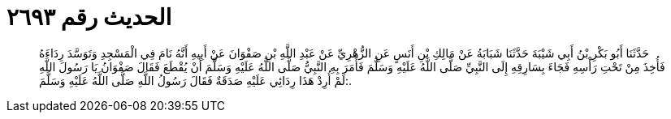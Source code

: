 
= الحديث رقم ٢٦٩٣

[quote.hadith]
حَدَّثَنَا أَبُو بَكْرِ بْنُ أَبِي شَيْبَةَ حَدَّثَنَا شَبَابَةُ عَنْ مَالِكِ بْنِ أَنَسٍ عَنِ الزُّهْرِيِّ عَنْ عَبْدِ اللَّهِ بْنِ صَفْوَانَ عَنْ أَبِيهِ أَنَّهُ نَامَ فِي الْمَسْجِدِ وَتَوَسَّدَ رِدَاءَهُ فَأُخِذَ مِنْ تَحْتِ رَأْسِهِ فَجَاءَ بِسَارِقِهِ إِلَى النَّبِيِّ صَلَّى اللَّهُ عَلَيْهِ وَسَلَّمَ فَأَمَرَ بِهِ النَّبِيُّ صَلَّى اللَّهُ عَلَيْهِ وَسَلَّمَ أَنْ يُقْطَعَ فَقَالَ صَفْوَانُ يَا رَسُولَ اللَّهِ لَمْ أُرِدْ هَذَا رِدَائِي عَلَيْهِ صَدَقَةٌ فَقَالَ رَسُولُ اللَّهِ صَلَّى اللَّهُ عَلَيْهِ وَسَلَّمَ:.